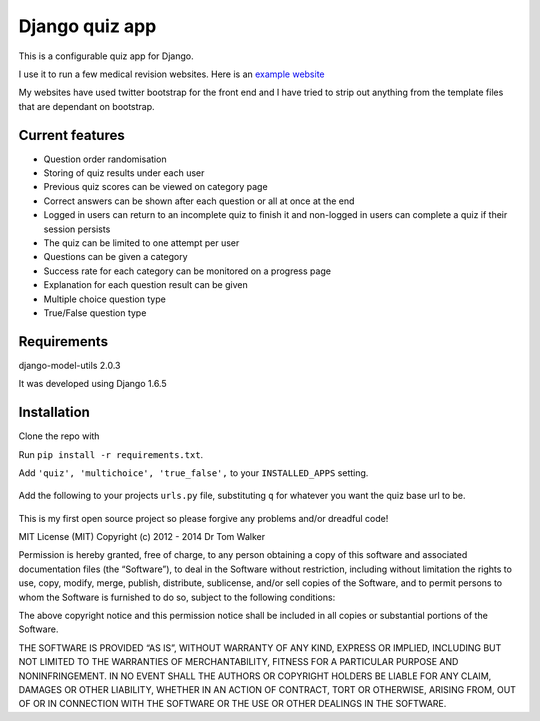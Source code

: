===============
Django quiz app
===============

This is a configurable quiz app for Django.

I use it to run a few medical revision websites. Here is an `example
website`_

My websites have used twitter bootstrap for the front end and I have
tried to strip out anything from the template files that are dependant
on bootstrap.

.. image:: http://i.imgur.com/VRYx3OV.png


Current features
----------------

* Question order randomisation
* Storing of quiz results under each user
* Previous quiz scores can be viewed on category page
* Correct answers can be shown after each question or all at once at the end
* Logged in users can return to an incomplete quiz to finish it and non-logged in users can complete a quiz if their session persists
* The quiz can be limited to one attempt per user
* Questions can be given a category
* Success rate for each category can be monitored on a progress page
* Explanation for each question result can be given
* Multiple choice question type
* True/False question type

.. image:: http://i.imgur.com/UJtRZxo.png

Requirements
------------

django-model-utils 2.0.3

It was developed using Django 1.6.5

Installation
------------

Clone the repo with
    .. code-block:: bash
	    ``git clone https://github.com/tomwalker/django_quiz.git``.

Run ``pip install -r requirements.txt``.

Add ``'quiz', 'multichoice', 'true_false',`` to your ``INSTALLED_APPS``
setting.

    .. code-block:: python
        INSTALLED_APPS = (
            ...
            'quiz',
            'multichoice',
            'true_false',
            ...
        )

Add the following to your projects ``urls.py`` file, substituting ``q``
for whatever you want the quiz base url to be.

    .. code-block:: python
        urlpatterns = patterns('',
            ...
            url(r'^q/', include('quiz.urls')),
            ...
        )

This is my first open source project so please forgive any problems
and/or dreadful code!

MIT License (MIT) Copyright (c) 2012 - 2014 Dr Tom Walker

Permission is hereby granted, free of charge, to any person obtaining a
copy of this software and associated documentation files (the
“Software”), to deal in the Software without restriction, including
without limitation the rights to use, copy, modify, merge, publish,
distribute, sublicense, and/or sell copies of the Software, and to
permit persons to whom the Software is furnished to do so, subject to
the following conditions:

The above copyright notice and this permission notice shall be included
in all copies or substantial portions of the Software.

THE SOFTWARE IS PROVIDED “AS IS”, WITHOUT WARRANTY OF ANY KIND, EXPRESS
OR IMPLIED, INCLUDING BUT NOT LIMITED TO THE WARRANTIES OF
MERCHANTABILITY, FITNESS FOR A PARTICULAR PURPOSE AND NONINFRINGEMENT.
IN NO EVENT SHALL THE AUTHORS OR COPYRIGHT HOLDERS BE LIABLE FOR ANY
CLAIM, DAMAGES OR OTHER LIABILITY, WHETHER IN AN ACTION OF CONTRACT,
TORT OR OTHERWISE, ARISING FROM, OUT OF OR IN CONNECTION WITH THE
SOFTWARE OR THE USE OR OTHER DEALINGS IN THE SOFTWARE.

.. _example website: http://www.revisemrcp.com/
